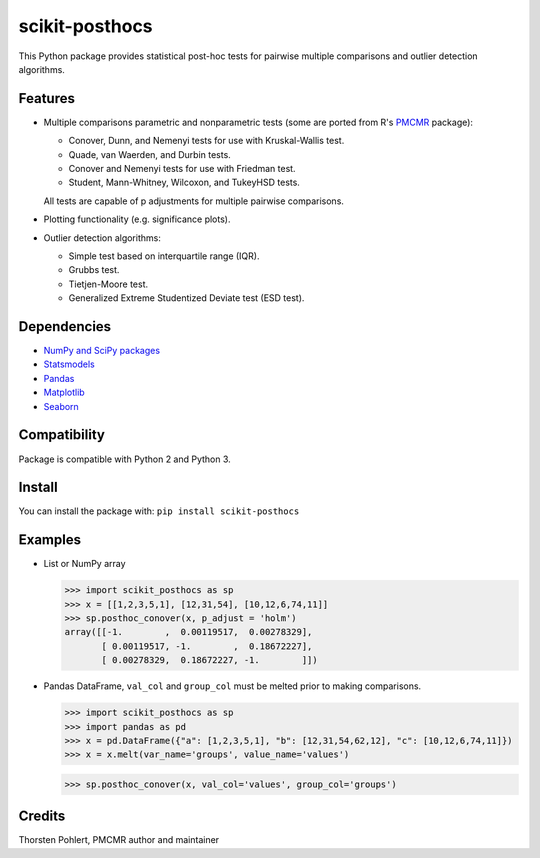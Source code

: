 ===============
scikit-posthocs
===============

.. image:: https://travis-ci.org/maximtrp/scikit-posthocs.svg?branch=master
    :target: https://travis-ci.org/maximtrp/scikit-posthocs
.. image:: https://img.shields.io/github/issues/maximtrp/scikit-posthocs.svg
    :target: https://github.com/maximtrp/scikit-posthocs/issues
.. image:: https://img.shields.io/pypi/v/scikit-posthocs.svg
    :target: https://pypi.python.org/pypi/scikit-posthocs/

This Python package provides statistical post-hoc tests for pairwise multiple comparisons
and outlier detection algorithms.

Features
--------

- Multiple comparisons parametric and nonparametric tests (some are ported from R's
  `PMCMR <https://cran.r-project.org/web/packages/PMCMR/index.html>`_ package):

  - Conover, Dunn, and Nemenyi tests for use with Kruskal-Wallis test.
  - Quade, van Waerden, and Durbin tests.
  - Conover and Nemenyi tests for use with Friedman test.
  - Student, Mann-Whitney, Wilcoxon, and TukeyHSD tests.

  All tests are capable of p adjustments for multiple pairwise comparisons.

- Plotting functionality (e.g. significance plots).

- Outlier detection algorithms:

  - Simple test based on interquartile range (IQR).
  - Grubbs test.
  - Tietjen-Moore test.
  - Generalized Extreme Studentized Deviate test (ESD test).

Dependencies
------------

- `NumPy and SciPy packages <https://www.scipy.org/>`_
- `Statsmodels <http://statsmodels.sourceforge.net/>`_
- `Pandas <http://pandas.pydata.org/>`_
- `Matplotlib <https://matplotlib.org/>`_
- `Seaborn <https://seaborn.pydata.org/>`_

Compatibility
-------------

Package is compatible with Python 2 and Python 3.

Install
-------

You can install the package with:
``pip install scikit-posthocs``

Examples
--------

- List or NumPy array

  >>> import scikit_posthocs as sp
  >>> x = [[1,2,3,5,1], [12,31,54], [10,12,6,74,11]]
  >>> sp.posthoc_conover(x, p_adjust = 'holm')
  array([[-1.        ,  0.00119517,  0.00278329],
         [ 0.00119517, -1.        ,  0.18672227],
         [ 0.00278329,  0.18672227, -1.        ]])

- Pandas DataFrame, ``val_col`` and ``group_col`` must be melted prior to making comparisons.

  >>> import scikit_posthocs as sp
  >>> import pandas as pd
  >>> x = pd.DataFrame({"a": [1,2,3,5,1], "b": [12,31,54,62,12], "c": [10,12,6,74,11]})
  >>> x = x.melt(var_name='groups', value_name='values')
  
  .. image:: images/melted-dataframe.png

  >>> sp.posthoc_conover(x, val_col='values', group_col='groups')

Credits
-------

Thorsten Pohlert, PMCMR author and maintainer
